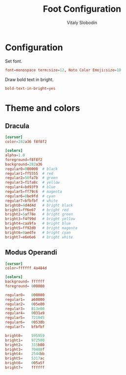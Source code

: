 #+TITLE:      Foot Configuration
#+AUTHOR:     Vitaly Slobodin
#+PROPERTY:   header-args+ :comments both
#+PROPERTY:   header-args+ :mkdirp yes
#+PROPERTY:   header-args+ :tangle "~/.config/foot/foot.ini"

* Configuration
Set font.
#+begin_src conf
font=monospace term:size=12, Noto Color Emoji:size=10
#+end_src

Draw bold text in bright.
#+begin_src conf
bold-text-in-bright=yes
#+end_src
* Theme and colors
** Dracula
#+begin_src conf :tangle no
[cursor]
color=282a36 f8f8f2

[colors]
alpha=1.0
foreground=f8f8f2
background=282a36
regular0=000000  # black
regular1=ff5555  # red
regular2=50fa7b  # green
regular3=f1fa8c  # yellow
regular4=bd93f9  # blue
regular5=ff79c6  # magenta
regular6=8be9fd  # cyan
regular7=bfbfbf  # white
bright0=4d4d4d   # bright black
bright1=ff6e67   # bright red
bright2=5af78e   # bright green
bright3=f4f99d   # bright yellow
bright4=caa9fa   # bright blue
bright5=ff92d0   # bright magenta
bright6=9aedfe   # bright cyan
bright7=e6e6e6   # bright white
#+end_src
** Modus Operandi
#+begin_src conf
[cursor]
color=ffffff 4a484d

[colors]
background= ffffff
foreground= 000000

regular0=   000000
regular1=   a60000
regular2=   005e00
regular3=   813e00
regular4=   0031a9
regular5=   721045
regular6=   00538b
regular7=   bfbfbf

bright0=    595959
bright1=    972500
bright2=    315b00
bright3=    70480f
bright4=    2544bb
bright5=    5317ac
bright6=    005a5f
bright7=    ffffff
#+end_src
